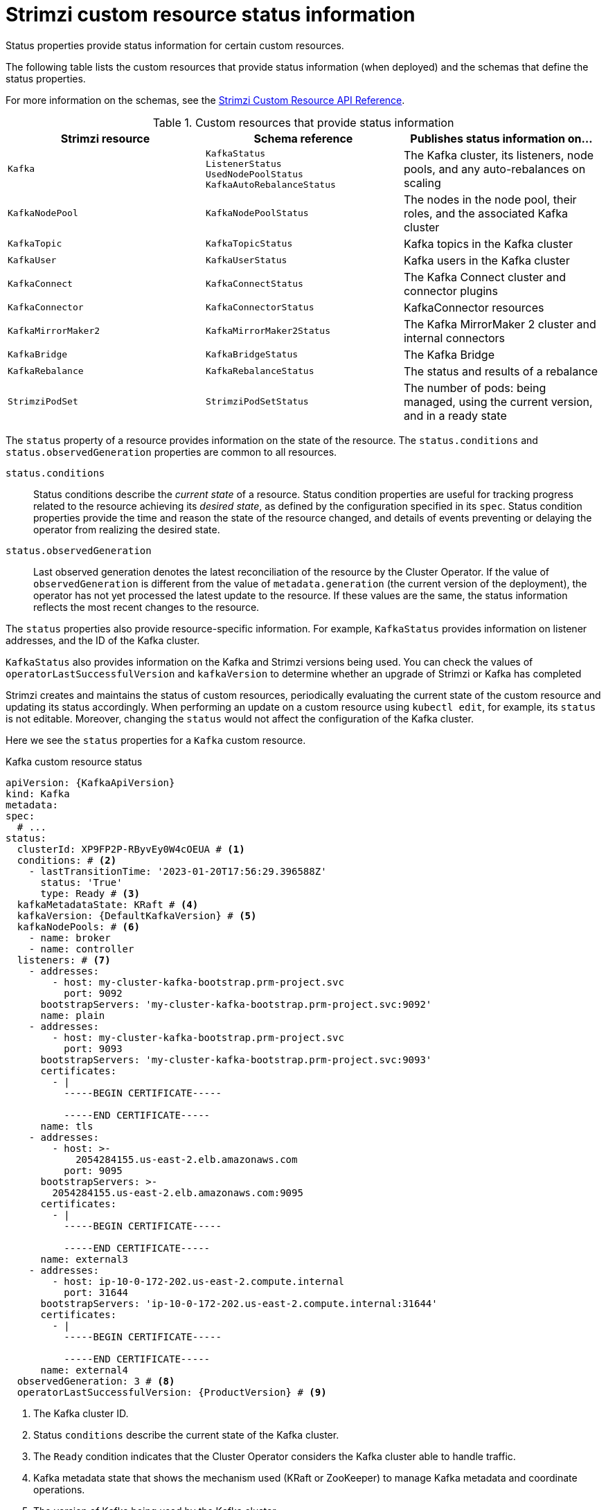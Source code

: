 // Module included in the following assemblies:
//
// assembly-resource-status-access.adoc

[id='con-custom-resources-status-{context}']
= Strimzi custom resource status information

[role="_abstract"]
Status properties provide status information for certain custom resources.

The following table lists the custom resources that provide status information (when deployed) and the schemas that define the status properties.

For more information on the schemas, see the link:{BookURLConfiguring}[Strimzi Custom Resource API Reference^].

.Custom resources that provide status information
[cols="1m,1m,1",options="header",stripes="none",separator=¦]
|===

¦Strimzi resource
¦Schema reference
¦Publishes status information on...

¦Kafka
¦KafkaStatus +
ListenerStatus +
UsedNodePoolStatus +
KafkaAutoRebalanceStatus
¦The Kafka cluster, its listeners, node pools, and any auto-rebalances on scaling

¦KafkaNodePool
¦KafkaNodePoolStatus
¦The nodes in the node pool, their roles, and the associated Kafka cluster

¦KafkaTopic
¦KafkaTopicStatus
¦Kafka topics in the Kafka cluster

¦KafkaUser
¦KafkaUserStatus
¦Kafka users in the Kafka cluster

¦KafkaConnect
¦KafkaConnectStatus
¦The Kafka Connect cluster and connector plugins

¦KafkaConnector
¦KafkaConnectorStatus
¦KafkaConnector resources

¦KafkaMirrorMaker2
¦KafkaMirrorMaker2Status
¦The Kafka MirrorMaker 2 cluster and internal connectors

¦KafkaBridge
¦KafkaBridgeStatus
¦The Kafka Bridge

¦KafkaRebalance
¦KafkaRebalanceStatus
¦The status and results of a rebalance

¦StrimziPodSet
¦StrimziPodSetStatus
¦The number of pods: being managed, using the current version, and in a ready state 

|===

The `status` property of a resource provides information on the state of the resource.
The `status.conditions` and `status.observedGeneration` properties are common to all resources.

`status.conditions`:: Status conditions describe the _current state_ of a resource. Status condition properties are useful for tracking progress related to the resource achieving its _desired state_, as defined by the configuration specified in its `spec`. Status condition properties provide the time and reason the state of the resource changed, and details of events preventing or delaying the operator from realizing the desired state.

`status.observedGeneration`:: Last observed generation denotes the latest reconciliation of the resource by the Cluster Operator. If the value of `observedGeneration` is different from the value of `metadata.generation` (the current version of the deployment), the operator has not yet processed the latest update to the resource. If these values are the same, the status information reflects the most recent changes to the resource.

The `status` properties also provide resource-specific information.
For example, `KafkaStatus` provides information on listener addresses, and the ID of the Kafka cluster.

`KafkaStatus` also provides information on the Kafka and Strimzi versions being used.
You can check the values of `operatorLastSuccessfulVersion` and `kafkaVersion` to determine whether an upgrade of Strimzi or Kafka has completed  

Strimzi creates and maintains the status of custom resources, periodically evaluating the current state of the custom resource and updating its status accordingly.
When performing an update on a custom resource using `kubectl edit`, for example, its `status` is not editable. Moreover, changing the `status` would not affect the configuration of the Kafka cluster.

Here we see the `status` properties for a `Kafka` custom resource.

.Kafka custom resource status
[source,shell,subs="+quotes,attributes"]
----
apiVersion: {KafkaApiVersion}
kind: Kafka
metadata:
spec:
  # ...
status:
  clusterId: XP9FP2P-RByvEy0W4cOEUA # <1>
  conditions: # <2>
    - lastTransitionTime: '2023-01-20T17:56:29.396588Z'
      status: 'True'
      type: Ready # <3>
  kafkaMetadataState: KRaft # <4>
  kafkaVersion: {DefaultKafkaVersion} # <5>
  kafkaNodePools: # <6>
    - name: broker
    - name: controller
  listeners: # <7>
    - addresses:
        - host: my-cluster-kafka-bootstrap.prm-project.svc
          port: 9092
      bootstrapServers: 'my-cluster-kafka-bootstrap.prm-project.svc:9092'
      name: plain
    - addresses:
        - host: my-cluster-kafka-bootstrap.prm-project.svc
          port: 9093
      bootstrapServers: 'my-cluster-kafka-bootstrap.prm-project.svc:9093'
      certificates:
        - |
          -----BEGIN CERTIFICATE-----
          
          -----END CERTIFICATE-----
      name: tls
    - addresses:
        - host: >-
            2054284155.us-east-2.elb.amazonaws.com
          port: 9095
      bootstrapServers: >-
        2054284155.us-east-2.elb.amazonaws.com:9095
      certificates:
        - |
          -----BEGIN CERTIFICATE-----
          
          -----END CERTIFICATE-----
      name: external3
    - addresses:
        - host: ip-10-0-172-202.us-east-2.compute.internal
          port: 31644
      bootstrapServers: 'ip-10-0-172-202.us-east-2.compute.internal:31644'
      certificates:
        - |
          -----BEGIN CERTIFICATE-----
          
          -----END CERTIFICATE-----
      name: external4
  observedGeneration: 3 # <8>
  operatorLastSuccessfulVersion: {ProductVersion} # <9>
----
<1> The Kafka cluster ID.
<2> Status `conditions` describe the current state of the Kafka cluster.
<3> The `Ready` condition indicates that the Cluster Operator considers the Kafka cluster able to handle traffic.
<4> Kafka metadata state that shows the mechanism used (KRaft or ZooKeeper) to manage Kafka metadata and coordinate operations. 
<5> The version of Kafka being used by the Kafka cluster.
<6> The node pools belonging to the Kafka cluster.
<7> The `listeners` describe Kafka bootstrap addresses by type.
<8> The `observedGeneration` value indicates the last reconciliation of the `Kafka` custom resource by the Cluster Operator.
<9> The version of the operator that successfully completed the last reconciliation. 

NOTE: The Kafka bootstrap addresses listed in the status do not signify that those endpoints or the Kafka cluster is in a `Ready` state.
